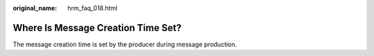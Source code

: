 :original_name: hrm_faq_018.html

.. _hrm_faq_018:

Where Is Message Creation Time Set?
===================================

The message creation time is set by the producer during message production.
